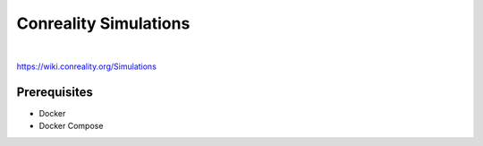 **********************
Conreality Simulations
**********************

.. image:: https://img.shields.io/badge/license-Public%20Domain-blue.svg
   :alt: Project license
   :target: https://unlicense.org

.. image:: https://img.shields.io/travis/conreality/conreality-simulations/master.svg
   :alt: Travis CI build status
   :target: https://travis-ci.org/conreality/conreality-simulations

|

https://wiki.conreality.org/Simulations

Prerequisites
=============

- Docker
- Docker Compose

